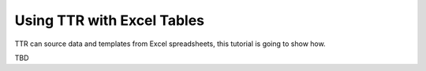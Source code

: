 Using TTR with Excel Tables
###########################

TTR can source data and templates from Excel spreadsheets, this tutorial is going to show how.

TBD
